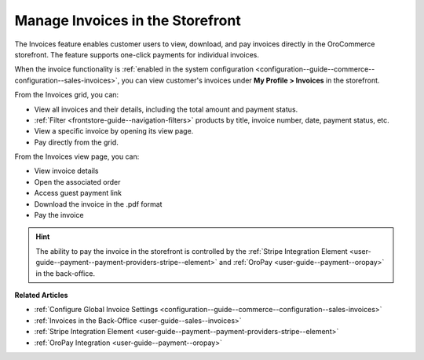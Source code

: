 .. _frontstore-guide--invoices:

Manage Invoices in the Storefront
=================================

The Invoices feature enables customer users to view, download, and pay invoices directly in the OroCommerce storefront. The feature supports one-click payments for individual invoices.

When the invoice functionality is :ref:`enabled in the system configuration <configuration--guide--commerce--configuration--sales-invoices>`, you can view customer's invoices under **My Profile > Invoices** in the storefront.

.. image:: /user/img/storefront/invoices/invoices-menu-storefront.png

From the Invoices grid, you can:

* View all invoices and their details, including the total amount and payment status.
* :ref:`Filter <frontstore-guide--navigation-filters>` products by title, invoice number, date, payment status, etc.
* View a specific invoice by opening its view page.
* Pay directly from the grid.

.. image:: /user/img/storefront/invoices/invoices-grid.png

From the Invoices view page, you can:

* View invoice details
* Open the associated order
* Access guest payment link
* Download the invoice in the .pdf format
* Pay the invoice

.. image:: /user/img/storefront/invoices/invoices-view-page.png

.. hint:: The ability to pay the invoice in the storefront is controlled by the :ref:`Stripe Integration Element <user-guide--payment--payment-providers-stripe--element>` and :ref:`OroPay <user-guide--payment--oropay>` in the back-office.


**Related Articles**

* :ref:`Configure Global Invoice Settings <configuration--guide--commerce--configuration--sales-invoices>`
* :ref:`Invoices in the Back-Office <user-guide--sales--invoices>`
* :ref:`Stripe Integration Element <user-guide--payment--payment-providers-stripe--element>`
* :ref:`OroPay Integration <user-guide--payment--oropay>`